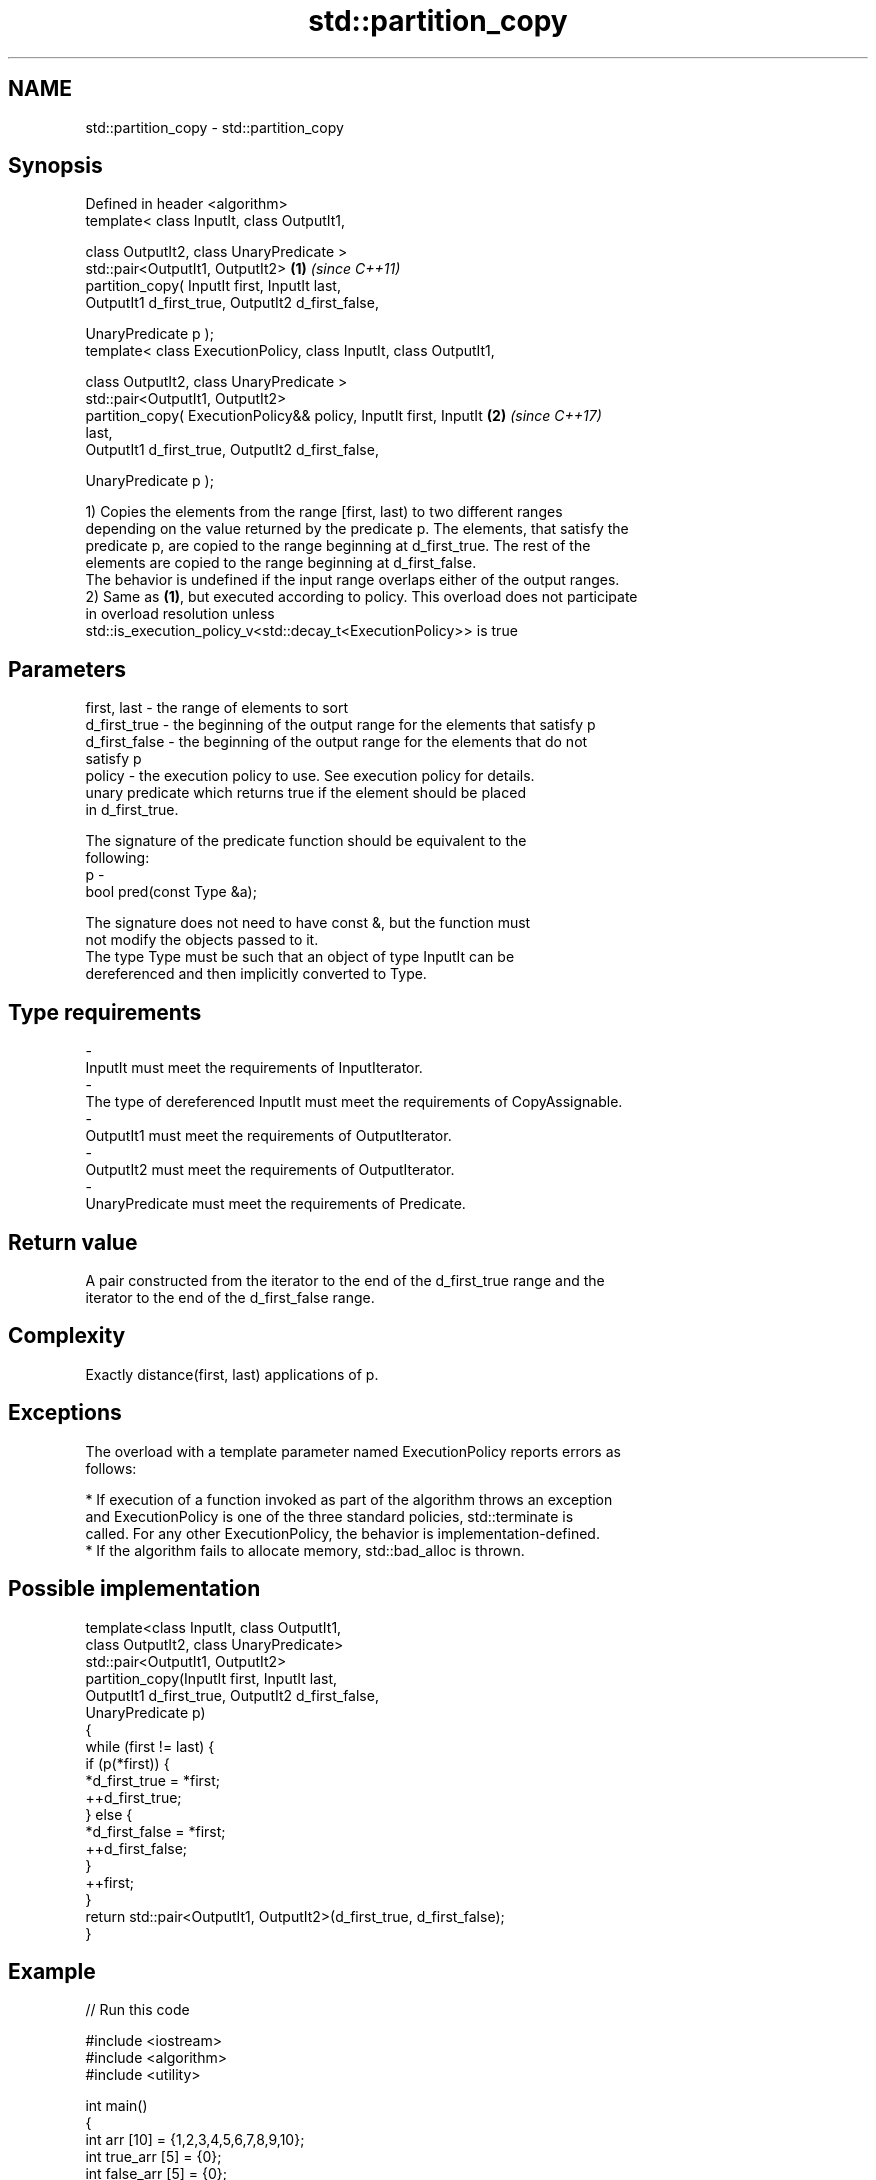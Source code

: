 .TH std::partition_copy 3 "Apr  2 2017" "2.1 | http://cppreference.com" "C++ Standard Libary"
.SH NAME
std::partition_copy \- std::partition_copy

.SH Synopsis
   Defined in header <algorithm>
   template< class InputIt, class OutputIt1,

   class OutputIt2, class UnaryPredicate >
   std::pair<OutputIt1, OutputIt2>                                    \fB(1)\fP \fI(since C++11)\fP
   partition_copy( InputIt first, InputIt last,
   OutputIt1 d_first_true, OutputIt2 d_first_false,

   UnaryPredicate p );
   template< class ExecutionPolicy, class InputIt, class OutputIt1,

   class OutputIt2, class UnaryPredicate >
   std::pair<OutputIt1, OutputIt2>
   partition_copy( ExecutionPolicy&& policy, InputIt first, InputIt   \fB(2)\fP \fI(since C++17)\fP
   last,
   OutputIt1 d_first_true, OutputIt2 d_first_false,

   UnaryPredicate p );

   1) Copies the elements from the range [first, last) to two different ranges
   depending on the value returned by the predicate p. The elements, that satisfy the
   predicate p, are copied to the range beginning at d_first_true. The rest of the
   elements are copied to the range beginning at d_first_false.
   The behavior is undefined if the input range overlaps either of the output ranges.
   2) Same as \fB(1)\fP, but executed according to policy. This overload does not participate
   in overload resolution unless
   std::is_execution_policy_v<std::decay_t<ExecutionPolicy>> is true

.SH Parameters

   first, last   - the range of elements to sort
   d_first_true  - the beginning of the output range for the elements that satisfy p
   d_first_false - the beginning of the output range for the elements that do not
                   satisfy p
   policy        - the execution policy to use. See execution policy for details.
                   unary predicate which returns true if the element should be placed
                   in d_first_true.

                   The signature of the predicate function should be equivalent to the
                   following:
   p             -
                   bool pred(const Type &a);

                   The signature does not need to have const &, but the function must
                   not modify the objects passed to it.
                   The type Type must be such that an object of type InputIt can be
                   dereferenced and then implicitly converted to Type. 
.SH Type requirements
   -
   InputIt must meet the requirements of InputIterator.
   -
   The type of dereferenced InputIt must meet the requirements of CopyAssignable.
   -
   OutputIt1 must meet the requirements of OutputIterator.
   -
   OutputIt2 must meet the requirements of OutputIterator.
   -
   UnaryPredicate must meet the requirements of Predicate.

.SH Return value

   A pair constructed from the iterator to the end of the d_first_true range and the
   iterator to the end of the d_first_false range.

.SH Complexity

   Exactly distance(first, last) applications of p.

.SH Exceptions

   The overload with a template parameter named ExecutionPolicy reports errors as
   follows:

     * If execution of a function invoked as part of the algorithm throws an exception
       and ExecutionPolicy is one of the three standard policies, std::terminate is
       called. For any other ExecutionPolicy, the behavior is implementation-defined.
     * If the algorithm fails to allocate memory, std::bad_alloc is thrown.

.SH Possible implementation

   template<class InputIt, class OutputIt1,
            class OutputIt2, class UnaryPredicate>
   std::pair<OutputIt1, OutputIt2>
       partition_copy(InputIt first, InputIt last,
                      OutputIt1 d_first_true, OutputIt2 d_first_false,
                      UnaryPredicate p)
   {
       while (first != last) {
           if (p(*first)) {
               *d_first_true = *first;
               ++d_first_true;
           } else {
               *d_first_false = *first;
               ++d_first_false;
           }
           ++first;
       }
       return std::pair<OutputIt1, OutputIt2>(d_first_true, d_first_false);
   }

.SH Example

   
// Run this code

 #include <iostream>
 #include <algorithm>
 #include <utility>

 int main()
 {
     int arr [10] = {1,2,3,4,5,6,7,8,9,10};
     int true_arr [5] = {0};
     int false_arr [5] = {0};

     std::partition_copy(std::begin(arr), std::end(arr), std::begin(true_arr),std::begin(false_arr),
                         [] (int i) {return i > 5;});

     std::cout << "true_arr: ";
     for (auto it = std::begin(true_arr); it != std::end(true_arr); ++it) {
         std::cout << *it << ' ';
     }
     std::cout << '\\n';

     std::cout << "false_arr: ";
     for (auto it = std::begin(false_arr); it != std::end(false_arr); ++it) {
         std::cout << *it << ' ';
     }
     std::cout << '\\n';

     return 0;

 }

.SH Output:

 true_arr: 6 7 8 9 10
 false_arr: 1 2 3 4 5

.SH See also

   partition        divides a range of elements into two groups
                    \fI(function template)\fP
                    divides elements into two groups while preserving their relative
   stable_partition order
                    \fI(function template)\fP
